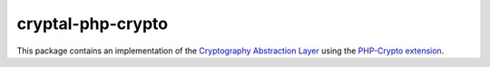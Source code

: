 cryptal-php-crypto
==================

This package contains an implementation of the `Cryptography Abstraction Layer`_
using the `PHP-Crypto extension`_.

..  _`Cryptography Abstraction Layer`:
    https://github.com/fpoirotte/cryptal

..  _`PHP-Crypto extension`:
    https://pecl.php.net/package/crypto
